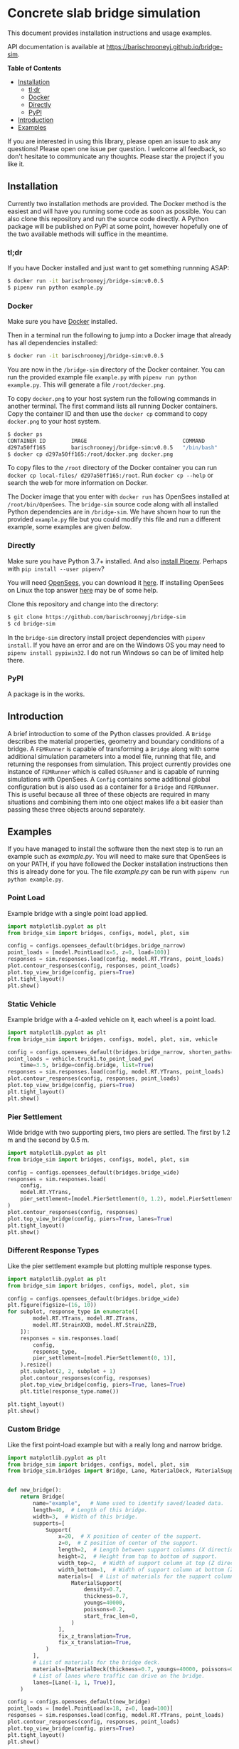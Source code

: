 * Concrete slab bridge simulation [[https://img.shields.io/circleci/build/github/barischrooneyj/bridge-sim.svg]] [[https://img.shields.io/docker/pulls/barischrooneyj/bridge-sim.svg]]

This document provides installation instructions and usage examples.

API documentation is available at [[https://barischrooneyj.github.io/bridge-sim]].

*Table of Contents*
- [[#installation][Installation]]
  - [[#tldr][tl;dr]]
  - [[#docker][Docker]]
  - [[#directly][Directly]]
  - [[#pypi][PyPI]]
- [[#introduction][Introduction]]
- [[#examples][Examples]]

If you are interested in using this library, please open an issue to ask any questions! Please open one issue per question. I welcome all feedback, so don't hesitate to communicate any thoughts. Please star the project if you like it.

[[./data/images/animation.png]]

** Installation

Currently two installation methods are provided. The Docker method is the easiest and will have you running some code as soon as possible. You can also clone this repository and run the source code directly. A Python package will be published on PyPI at some point, however hopefully one of the two available methods will suffice in the meantime.

*** tl;dr

If you have Docker installed and just want to get something runnning ASAP:

#+BEGIN_SRC bash
$ docker run -it barischrooneyj/bridge-sim:v0.0.5
$ pipenv run python example.py
#+END_SRC

*** Docker

Make sure you have [[https://docs.docker.com/get-docker/][Docker]] installed.

Then in a terminal run the following to jump into a Docker image that already has all dependencies installed:

#+BEGIN_SRC bash
$ docker run -it barischrooneyj/bridge-sim:v0.0.5
#+END_SRC

You are now in the =/bridge-sim= directory of the Docker container. You can run the provided example file =example.py= with ~pipenv run python example.py~. This will generate a file =/root/docker.png=.

To copy =docker.png= to your host system run the following commands in another terminal. The first command lists all running Docker containers. Copy the container ID and then use the ~docker cp~ command to copy =docker.png= to your host system.

#+BEGIN_SRC bash
$ docker ps
CONTAINER ID        IMAGE                              COMMAND          CREATED             STATUS            PORTS     NAMES
d297a50ff165        barischrooneyj/bridge-sim:v0.0.5   "/bin/bash"      37 seconds ago      Up 37 seconds               vigorous_leavitt
$ docker cp d297a50ff165:/root/docker.png docker.png
#+END_SRC

To copy files to the =/root= directory of the Docker container you can run ~docker cp local-files/ d297a50ff165:/root~. Run ~docker cp --help~ or search the web for more information on Docker.

The Docker image that you enter with ~docker run~ has OpenSees installed at =/root/bin/OpenSees=. The =bridge-sim= source code along with all installed Python dependencies are in =/bridge-sim=. We have shown how to run the provided =example.py= file but you could modify this file and run a different example, some examples are given [[Examples][below]].

*** Directly

Make sure you have Python 3.7+ installed. And also [[https://pipenv.kennethreitz.org/en/latest/install/#installing-pipenv][install Pipenv]]. Perhaps with ~pip install --user pipenv~?

You will need [[https://opensees.berkeley.edu/][OpenSees]], you can download it [[https://opensees.berkeley.edu/OpenSees/user/download.php][here]]. If installing OpenSees on Linux the top answer [[https://www.researchgate.net/post/How_to_install_opensees_in_UBUNTU][here]] may be of some help.

Clone this repository and change into the directory:

#+BEGIN_SRC bash
$ git clone https://github.com/barischrooneyj/bridge-sim
$ cd bridge-sim
#+END_SRC

In the =bridge-sim= directory install project dependencies with ~pipenv install~. If you have an error and are on the Windows OS you may need to ~pipenv install pypiwin32~. I do not run Windows so can be of limited help there.

*** PyPI

A package is in the works.

** Introduction

A brief introduction to some of the Python classes provided. A =Bridge= describes the material properties, geometry and boundary conditions of a bridge. A =FEMRunner= is capable of transforming a =Bridge= along with some additional simulation parameters into a model file, running that file, and returning the responses from simulation. This project currently provides one instance of =FEMRunner= which is called =OSRunner= and is capable of running simulations with OpenSees. A =Config= contains some additional global configuration but is also used as a container for a =Bridge= and =FEMRunner=. This is useful because all three of these objects are required in many situations and combining them into one object makes life a bit easier than passing these three objects around separately.

# [[./data/images/config-composition.png]]

** Examples

If you have managed to install the software then the next step is to run an example such as /example.py/. You will need to make sure that OpenSees is on your PATH, if you have followed the Docker installation instructions then this is already done for you. The file /example.py/ can be run with =pipenv run python example.py=.

*** Point Load

Example bridge with a single point load applied.

#+BEGIN_SRC python
import matplotlib.pyplot as plt
from bridge_sim import bridges, configs, model, plot, sim

config = configs.opensees_default(bridges.bridge_narrow)
point_loads = [model.PointLoad(x=5, z=0, load=100)]
responses = sim.responses.load(config, model.RT.YTrans, point_loads)
plot.contour_responses(config, responses, point_loads)
plot.top_view_bridge(config, piers=True)
plt.tight_layout()
plt.show()
#+END_SRC

*** Static Vehicle

Example bridge with a 4-axled vehicle on it, each wheel is a point load.

#+BEGIN_SRC python
import matplotlib.pyplot as plt
from bridge_sim import bridges, configs, model, plot, sim, vehicle

config = configs.opensees_default(bridges.bridge_narrow, shorten_paths=True)
point_loads = vehicle.truck1.to_point_load_pw(
    time=3.5, bridge=config.bridge, list=True)
responses = sim.responses.load(config, model.RT.YTrans, point_loads)
plot.contour_responses(config, responses, point_loads)
plot.top_view_bridge(config, piers=True)
plt.tight_layout()
plt.show()
#+END_SRC

*** Pier Settlement

Wide bridge with two supporting piers, two piers are settled. The first by 1.2 m and the second by 0.5 m.

#+BEGIN_SRC python
import matplotlib.pyplot as plt
from bridge_sim import bridges, configs, model, plot, sim

config = configs.opensees_default(bridges.bridge_wide)
responses = sim.responses.load(
    config,
    model.RT.YTrans,
    pier_settlement=[model.PierSettlement(0, 1.2), model.PierSettlement(1, 0.5)]
)
plot.contour_responses(config, responses)
plot.top_view_bridge(config, piers=True, lanes=True)
plt.tight_layout()
plt.show()
#+END_SRC

*** Different Response Types

Like the pier settlement example but plotting multiple response types.

#+BEGIN_SRC python
import matplotlib.pyplot as plt
from bridge_sim import bridges, configs, model, plot, sim

config = configs.opensees_default(bridges.bridge_wide)
plt.figure(figsize=(16, 10))
for subplot, response_type in enumerate([
        model.RT.YTrans, model.RT.ZTrans,
        model.RT.StrainXXB, model.RT.StrainZZB,
    ]):
    responses = sim.responses.load(
        config,
        response_type,
        pier_settlement=[model.PierSettlement(0, 1)],
    ).resize()
    plt.subplot(2, 2, subplot + 1)
    plot.contour_responses(config, responses)
    plot.top_view_bridge(config, piers=True, lanes=True)
    plt.title(response_type.name())

plt.tight_layout()
plt.show()
#+END_SRC

*** Custom Bridge

Like the first point-load example but with a really long and narrow bridge.

#+BEGIN_SRC python
import matplotlib.pyplot as plt
from bridge_sim import bridges, configs, model, plot, sim
from bridge_sim.bridges import Bridge, Lane, MaterialDeck, MaterialSupport, Support


def new_bridge():
    return Bridge(
        name="example",   # Name used to identify saved/loaded data.
        length=40,  # Length of this bridge.
        width=3,  # Width of this bridge.
        supports=[
            Support(
                x=20,  # X position of center of the support.
                z=0,  # Z position of center of the support.
                length=2,  # Length between support columns (X direction).
                height=2,  # Height from top to bottom of support.
                width_top=2,  # Width of support column at top (Z direction).
                width_bottom=1,  # Width of support column at bottom (Z direction).
                materials=[  # List of materials for the support columns.
                    MaterialSupport(
                        density=0.7,
                        thickness=0.7,
                        youngs=40000,
                        poissons=0.2,
                        start_frac_len=0,
                    )
                ],
                fix_z_translation=True,
                fix_x_translation=True,
            )
        ],
        # List of materials for the bridge deck.
        materials=[MaterialDeck(thickness=0.7, youngs=40000, poissons=0.2,)],
        # List of lanes where traffic can drive on the bridge.
        lanes=[Lane(-1, 1, True)],
    )

config = configs.opensees_default(new_bridge)
point_loads = [model.PointLoad(x=18, z=0, load=100)]
responses = sim.responses.load(config, model.RT.YTrans, point_loads)
plot.contour_responses(config, responses, point_loads)
plot.top_view_bridge(config, piers=True)
plt.tight_layout()
plt.show()
#+END_SRC

*** Custom Vehicle

Like the first static vehicle example, but this time with a custom vehicle.

#+BEGIN_SRC python
import matplotlib.pyplot as plt
from bridge_sim import bridges, configs, model, plot, sim
from bridge_sim.model import Vehicle

new_vehicle = Vehicle(
    # Load intensity of each axle.
    kn=[5000, 4000, 4000, 5000, 7000],
    # Distance between each pair of axles.
    axle_distances=[2, 2, 2, 1],
    # Width of each axle, distance between point loads.
    axle_width=2.5,
    # Speed of the vehicle.
    kmph=20,
)

config = configs.opensees_default(bridges.bridge_narrow, shorten_paths=True)
point_loads = new_vehicle.to_point_load_pw(time=3.5, bridge=config.bridge, list=True)
responses = sim.responses.load(config, model.RT.YTrans, point_loads)
plot.contour_responses(config, responses, point_loads)
plot.top_view_bridge(config, piers=True)
plt.tight_layout()
plt.show()
#+END_SRC

*** Traffic Flow
